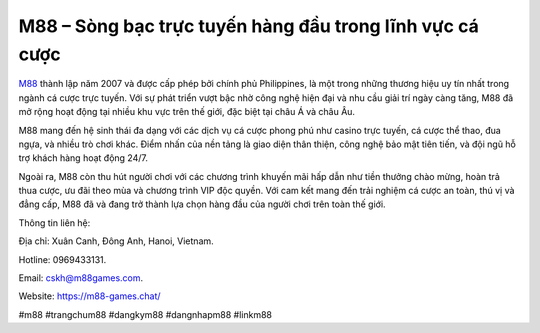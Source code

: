 M88 – Sòng bạc trực tuyến hàng đầu trong lĩnh vực cá cược
===================================

`M88 <https://m88-games.chat/>`_ thành lập năm 2007 và được cấp phép bởi chính phủ Philippines, là một trong những thương hiệu uy tín nhất trong ngành cá cược trực tuyến. Với sự phát triển vượt bậc nhờ công nghệ hiện đại và nhu cầu giải trí ngày càng tăng, M88 đã mở rộng hoạt động tại nhiều khu vực trên thế giới, đặc biệt tại châu Á và châu Âu.

M88 mang đến hệ sinh thái đa dạng với các dịch vụ cá cược phong phú như casino trực tuyến, cá cược thể thao, đua ngựa, và nhiều trò chơi khác. Điểm nhấn của nền tảng là giao diện thân thiện, công nghệ bảo mật tiên tiến, và đội ngũ hỗ trợ khách hàng hoạt động 24/7. 

Ngoài ra, M88 còn thu hút người chơi với các chương trình khuyến mãi hấp dẫn như tiền thưởng chào mừng, hoàn trả thua cược, ưu đãi theo mùa và chương trình VIP độc quyền. Với cam kết mang đến trải nghiệm cá cược an toàn, thú vị và đẳng cấp, M88 đã và đang trở thành lựa chọn hàng đầu của người chơi trên toàn thế giới.

Thông tin liên hệ: 

Địa chỉ: Xuân Canh, Đông Anh, Hanoi, Vietnam. 

Hotline: 0969433131. 

Email: cskh@m88games.com. 

Website: https://m88-games.chat/ 

#m88 #trangchum88 #dangkym88 #dangnhapm88 #linkm88
